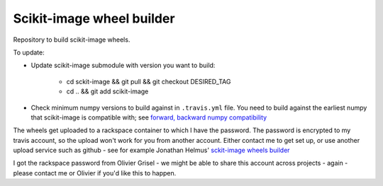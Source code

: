 ##########################
Scikit-image wheel builder
##########################

Repository to build scikit-image wheels.

To update:

* Update scikit-image submodule with version you want to build:

    * cd sckit-image && git pull && git checkout DESIRED_TAG
    * cd .. && git add scikit-image

* Check minimum numpy versions to build against in ``.travis.yml`` file.  You
  need to build against the earliest numpy that scikit-image is compatible with;
  see `forward, backward numpy compatibility
  <http://stackoverflow.com/questions/17709641/valueerror-numpy-dtype-has-the-wrong-size-try-recompiling/18369312#18369312>`_

The wheels get uploaded to a rackspace container to which I have the password.
The password is encrypted to my travis account, so the upload won't work for you
from another account.  Either contact me to get set up, or use another upload
service such as github - see for example Jonathan Helmus' `sckit-image wheels
builder <https://github.com/jjhelmus/scikit-image-ci-wheel-builder>`_

I got the rackspace password from Olivier Grisel - we might be able to share
this account across projects - again - please contact me or Olivier if you'd
like this to happen.
